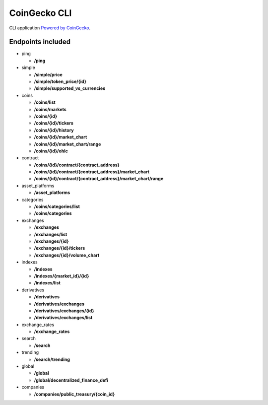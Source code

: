 =============
CoinGecko CLI
=============

CLI application `Powered by CoinGecko <https://www.coingecko.com/>`_.

-----
Endpoints included
-----

* ping

  * **/ping**

* simple

  * **/simple/price**
  * **/simple/token_price/{id}**
  * **/simple/supported_vs_currencies**

* coins

  * **/coins/list**
  * **/coins/markets**
  * **/coins/{id}**
  * **/coins/{id}/tickers**
  * **/coins/{id}/history**
  * **/coins/{id}/market_chart**
  * **/coins/{id}/market_chart/range**
  * **/coins/{id}/ohlc**

* contract

  * **/coins/{id}/contract/{contract_address}**
  * **/coins/{id}/contract/{contract_address}/market_chart**
  * **/coins/{id}/contract/{contract_address}/market_chart/range**

* asset_platforms

  * **/asset_platforms**

* categories

  * **/coins/categories/list**
  * **/coins/categories**

* exchanges

  * **/exchanges**
  * **/exchanges/list**
  * **/exchanges/{id}**
  * **/exchanges/{id}/tickers**
  * **/exchanges/{id}/volume_chart**

* indexes

  * **/indexes**
  * **/indexes/{market_id}/{id}**
  * **/indexes/list**

* derivatives

  * **/derivatives**
  * **/derivatives/exchanges**
  * **/derivatives/exchanges/{id}**
  * **/derivatives/exchanges/list**

* exchange_rates

  * **/exchange_rates**

* search

  * **/search**

* trending

  * **/search/trending**

* global

  * **/global**
  * **/global/decentralized_finance_defi**

* companies

  * **/companies/public_treasury/{coin_id}**
